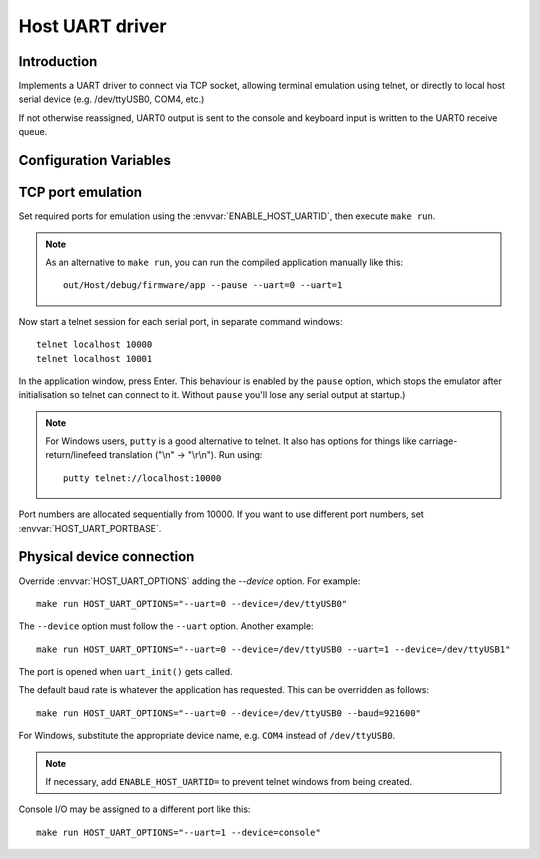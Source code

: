 Host UART driver
================

.. highlight:: bash

Introduction
------------

Implements a UART driver to connect via TCP socket, allowing terminal emulation using telnet,
or directly to local host serial device (e.g. /dev/ttyUSB0, COM4, etc.)

If not otherwise reassigned, UART0 output is sent to the console and keyboard input is written to the UART0 receive queue.


Configuration Variables
-----------------------

.. envvar:: ENABLE_HOST_UARTID

   To enable emulation for a UART, set this value to the numbers required.
   You would normally add this to a project's component.mk file.
   
   For example::
   
      ENABLE_HOST_UARTID = 0 1

   If setting it on the command line, remember to use quotes::

      make ENABLE_HOST_UARTID="0 1"

   See :sample:`Basic_Serial` which uses both serial ports like this.


.. envvar:: HOST_UART_PORTBASE

   The base port number to use for telnet. Default is 10000, which corresponds to UART0.
   
   This is passed to the command line ``--uartport`` option.


.. envvar:: HOST_UART_OPTIONS

   By default, this value combines the above options.

   Allows full customisation of UART command-line options for ``make run``.


TCP port emulation
------------------

Set required ports for emulation using the :envvar:`ENABLE_HOST_UARTID`, then execute ``make run``.

.. note::

   As an alternative to ``make run``, you can run the compiled application manually like this::
   
      out/Host/debug/firmware/app --pause --uart=0 --uart=1

Now start a telnet session for each serial port, in separate command windows::

   telnet localhost 10000
   telnet localhost 10001

In the application window, press Enter. This behaviour is enabled by the
``pause`` option, which stops the emulator after initialisation so
telnet can connect to it. Without ``pause`` you'll lose any serial
output at startup.)

.. note::

   For Windows users, ``putty`` is a good alternative to telnet. It also
   has options for things like carriage-return/linefeed translation
   ("\\n" -> "\\r\\n"). Run using::
   
      putty telnet://localhost:10000
   
Port numbers are allocated sequentially from 10000. If you want to use
different port numbers, set :envvar:`HOST_UART_PORTBASE`.


Physical device connection
--------------------------

Override :envvar:`HOST_UART_OPTIONS` adding the `--device` option. For example::

   make run HOST_UART_OPTIONS="--uart=0 --device=/dev/ttyUSB0"

The ``--device`` option must follow the ``--uart`` option. Another example::

   make run HOST_UART_OPTIONS="--uart=0 --device=/dev/ttyUSB0 --uart=1 --device=/dev/ttyUSB1"

The port is opened when ``uart_init()`` gets called.

The default baud rate is whatever the application has requested. This can be overridden as follows::

   make run HOST_UART_OPTIONS="--uart=0 --device=/dev/ttyUSB0 --baud=921600"

For Windows, substitute the appropriate device name, e.g. ``COM4`` instead of ``/dev/ttyUSB0``.

.. note::

   If necessary, add ``ENABLE_HOST_UARTID=`` to prevent telnet windows from being created.

Console I/O may be assigned to a different port like this::

   make run HOST_UART_OPTIONS="--uart=1 --device=console"
